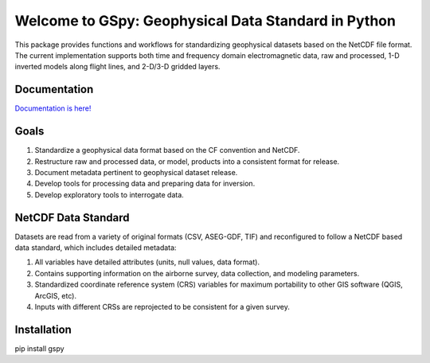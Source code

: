 ####################################################
Welcome to GSpy: Geophysical Data Standard in Python
####################################################

This package provides functions and workflows for standardizing geophysical datasets based on the NetCDF file format. 
The current implementation supports both time and frequency domain electromagnetic data, 
raw and processed, 1-D inverted models along flight lines, and 2-D/3-D gridded layers.

Documentation
~~~~~~~~~~~~~

`Documentation is here! <https://usgs.github.io/gspy/>`_

Goals
~~~~~

1. Standardize a geophysical data format based on the CF convention and NetCDF.
2. Restructure raw and processed data, or model, products into a consistent format for release.
3. Document metadata pertinent to geophysical dataset release.
4. Develop tools for processing data and preparing data for inversion.
5. Develop exploratory tools to interrogate data.

NetCDF Data Standard
~~~~~~~~~~~~~~~~~~~~
Datasets are read from a variety of original formats (CSV, ASEG-GDF, TIF) and reconfigured to follow a NetCDF based data standard, which includes detailed metadata:

1. All variables have detailed attributes (units, null values, data format).
2. Contains supporting information on the airborne survey, data collection, and modeling parameters.
3. Standardized coordinate reference system (CRS) variables for maximum portability to other GIS software (QGIS, ArcGIS, etc).
4. Inputs with different CRSs are reprojected to be consistent for a given survey.

Installation
~~~~~~~~~~~~
pip install gspy
